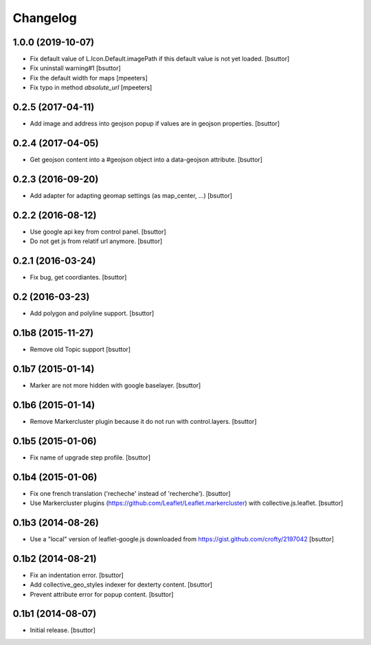 Changelog
=========


1.0.0 (2019-10-07)
------------------

- Fix default value of L.Icon.Default.imagePath if this default value is not yet loaded.
  [bsuttor]

- Fix uninstall warning#1
  [bsuttor]

- Fix the default width for maps
  [mpeeters]

- Fix typo in method `absolute_url`
  [mpeeters]


0.2.5 (2017-04-11)
------------------

- Add image and address into geojson popup if values are in geojson properties.
  [bsuttor]


0.2.4 (2017-04-05)
------------------

- Get geojson content into a #geojson object into a data-geojson attribute.
  [bsuttor]


0.2.3 (2016-09-20)
------------------

- Add adapter for adapting geomap settings (as map_center, ...)
  [bsuttor]


0.2.2 (2016-08-12)
------------------

- Use google api key from control panel.
  [bsuttor]

- Do not get js from relatif url anymore.
  [bsuttor]


0.2.1 (2016-03-24)
------------------

- Fix bug, get coordiantes.
  [bsuttor]


0.2 (2016-03-23)
----------------

- Add polygon and polyline support.
  [bsuttor]


0.1b8 (2015-11-27)
------------------

- Remove old Topic support
  [bsuttor]


0.1b7 (2015-01-14)
------------------

- Marker are not more hidden with google baselayer.
  [bsuttor]


0.1b6 (2015-01-14)
------------------

- Remove Markercluster plugin because it do not run with control.layers.
  [bsuttor]


0.1b5 (2015-01-06)
------------------

- Fix name of upgrade step profile.
  [bsuttor]


0.1b4 (2015-01-06)
------------------

- Fix one french translation ('recheche' instead of 'recherche').
  [bsuttor]

- Use Markercluster plugins (https://github.com/Leaflet/Leaflet.markercluster) with collective.js.leaflet.
  [bsuttor]


0.1b3 (2014-08-26)
------------------

- Use a "local" version of leaflet-google.js downloaded from https://gist.github.com/crofty/2197042
  [bsuttor]


0.1b2 (2014-08-21)
------------------

- Fix an indentation error.
  [bsuttor]

- Add collective_geo_styles indexer for dexterty content.
  [bsuttor]

- Prevent attribute error for popup content.
  [bsuttor]


0.1b1 (2014-08-07)
------------------

- Initial release.
  [bsuttor]
